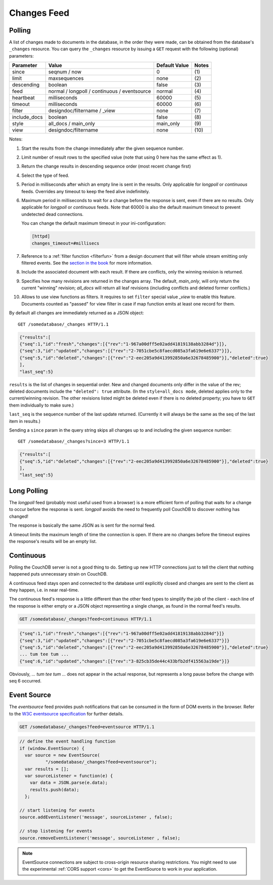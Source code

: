 .. Licensed under the Apache License, Version 2.0 (the "License"); you may not
.. use this file except in compliance with the License. You may obtain a copy of
.. the License at
..
..   http://www.apache.org/licenses/LICENSE-2.0
..
.. Unless required by applicable law or agreed to in writing, software
.. distributed under the License is distributed on an "AS IS" BASIS, WITHOUT
.. WARRANTIES OR CONDITIONS OF ANY KIND, either express or implied. See the
.. License for the specific language governing permissions and limitations under
.. the License.

.. _changes:

============
Changes Feed
============

Polling
=======

A list of changes made to documents in the database, in the order they were
made, can be obtained from the database's ``_changes`` resource. You can query
the ``_changes`` resource by issuing a ``GET`` request with the following
(optional) parameters:

+--------------+----------------------------------------------+---------------+--------------+
| Parameter    | Value                                        | Default Value |  Notes       |
+==============+==============================================+===============+==============+
| since        | seqnum / now                                 | 0             | \(1)         |
+--------------+----------------------------------------------+---------------+--------------+
| limit        | maxsequences                                 | none          | \(2)         |
+--------------+----------------------------------------------+---------------+--------------+
| descending   | boolean                                      | false         | \(3)         |
+--------------+----------------------------------------------+---------------+--------------+
| feed         | normal / longpoll / continuous / eventsource | normal        | \(4)         |
+--------------+----------------------------------------------+---------------+--------------+
| heartbeat    | milliseconds                                 | 60000         | \(5)         |
+--------------+----------------------------------------------+---------------+--------------+
| timeout      | milliseconds                                 | 60000         | \(6)         |
+--------------+----------------------------------------------+---------------+--------------+
| filter       | designdoc/filtername / _view                 | none          | \(7)         |
+--------------+----------------------------------------------+---------------+--------------+
| include_docs | boolean                                      | false         | \(8)         |
+--------------+----------------------------------------------+---------------+--------------+
| style        | all_docs / main_only                         | main_only     | \(9)         |
+--------------+----------------------------------------------+---------------+--------------+
| view         | designdoc/filtername                         | none          | \(10)        |
+--------------+----------------------------------------------+---------------+--------------+

Notes:

(1) Start the results from the change immediately after the given sequence
    number.

(2) Limit number of result rows to the specified value (note that using 0 here
    has the same effect as 1).

(3) Return the change results in descending sequence order (most recent change
    first)

(4) Select the type of feed.

(5) Period in milliseconds after which an empty line is sent in the results.
    Only applicable for `longpoll` or `continuous` feeds. Overrides any timeout
    to keep the feed alive indefinitely.

(6) Maximum period in milliseconds to wait for a change before the response is
    sent, even if there are no results. Only applicable for `longpoll` or
    `continuous` feeds. Note that 60000 is also the default maximum timeout to
    prevent undetected dead connections.

    You can change the default maximum timeout in your ini-configuration:

    .. code-block:: ini

        [httpd]
        changes_timeout=#millisecs

(7) Reference to a :ref:`filter function <filterfun>` from a design document
    that will filter whole stream emitting only filtered events.
    See the `section in the book`_ for more information.

(8) Include the associated document with each result. If there are conflicts,
    only the winning revision is returned.

(9) Specifies how many revisions are returned in the changes array.
    The default, `main_only`, will only return the current "winning" revision;
    `all_docs` will return all leaf revisions (including conflicts and deleted
    former conflicts.)

(10) Allows to use view functions as filters. It requires to set ``filter``
     special value `_view` to enable this feature. Documents counted as "passed"
     for view filter in case if map function emits at least one record for them.

.. versionchanged:: 0.11.0 added ``include_docs`` parameter
.. versionchanged:: 1.2.0 added ``view`` parameter and special value `_view`
   for ``filter`` one
.. versionchanged:: 1.3.0 ``since`` parameter could take `now` value to start
   listen changes since current seq number.
.. versionchanged:: 1.3.0 ``eventsource`` feed type added.

By default all changes are immediately returned as a JSON object::

    GET /somedatabase/_changes HTTP/1.1

.. code-block:: javascript

    {"results":[
    {"seq":1,"id":"fresh","changes":[{"rev":"1-967a00dff5e02add41819138abb3284d"}]},
    {"seq":3,"id":"updated","changes":[{"rev":"2-7051cbe5c8faecd085a3fa619e6e6337"}]},
    {"seq":5,"id":"deleted","changes":[{"rev":"2-eec205a9d413992850a6e32678485900"}],"deleted":true}
    ],
    "last_seq":5}

``results`` is the list of changes in sequential order. New and changed
documents only differ in the value of the rev; deleted documents include the
``"deleted": true`` attribute. (In the ``style=all_docs mode``, deleted applies
only to the current/winning revision. The other revisions listed might be
deleted even if there is no deleted property; you have to ``GET`` them
individually to make sure.)

``last_seq`` is the sequence number of the last update returned. (Currently it
will always be the same as the seq of the last item in results.)

Sending a ``since`` param in the query string skips all changes up to and
including the given sequence number::

    GET /somedatabase/_changes?since=3 HTTP/1.1

.. code-block:: javascript

    {"results":[
    {"seq":5,"id":"deleted","changes":[{"rev":"2-eec205a9d413992850a6e32678485900"}],"deleted":true}
    ],
    "last_seq":5} 

Long Polling
============

The `longpoll` feed (probably most useful used from a browser) is a more
efficient form of polling that waits for a change to occur before the response
is sent. `longpoll` avoids the need to frequently poll CouchDB to discover
nothing has changed!

The response is basically the same JSON as is sent for the normal feed.

A timeout limits the maximum length of time the connection is open. If there
are no changes before the timeout expires the response's results will be an
empty list.  

Continuous
==========

Polling the CouchDB server is not a good thing to do. Setting up new HTTP
connections just to tell the client that nothing happened puts unnecessary
strain on CouchDB.

A continuous feed stays open and connected to the database until explicitly
closed and changes are sent to the client as they happen, i.e. in near
real-time.

The continuous feed's response is a little different than the other feed types
to simplify the job of the client - each line of the response is either empty
or a JSON object representing a single change, as found in the normal feed's
results.

.. code-block:: text

    GET /somedatabase/_changes?feed=continuous HTTP/1.1

.. code-block:: javascript

    {"seq":1,"id":"fresh","changes":[{"rev":"1-967a00dff5e02add41819138abb3284d"}]}
    {"seq":3,"id":"updated","changes":[{"rev":"2-7051cbe5c8faecd085a3fa619e6e6337"}]}
    {"seq":5,"id":"deleted","changes":[{"rev":"2-eec205a9d413992850a6e32678485900"}],"deleted":true}
    ... tum tee tum ...
    {"seq":6,"id":"updated","changes":[{"rev":"3-825cb35de44c433bfb2df415563a19de"}]}

Obviously, `... tum tee tum ...` does not appear in the actual response, but
represents a long pause before the change with seq 6 occurred.  

.. _section in the book: http://books.couchdb.org/relax/reference/change-notifications

Event Source
============

The `eventsource` feed provides push notifications that can be consumed in
the form of DOM events in the browser. Refer to the `W3C eventsource
specification`_ for further details.

.. code-block:: text

    GET /somedatabase/_changes?feed=eventsource HTTP/1.1

.. code-block:: javascript

    // define the event handling function
    if (window.EventSource) {
      var source = new EventSource(
              "/somedatabase/_changes?feed=eventsource");
      var results = [];
      var sourceListener = function(e) {
        var data = JSON.parse(e.data);
        results.push(data);
      };

    // start listening for events
    source.addEventListener('message', sourceListener , false);

    // stop listening for events
    source.removeEventListener('message', sourceListener , false);

.. note::

   EventSource connections are subject to cross-origin resource sharing
   restrictions. You might need to use the experimental :ref:`CORS support
   <cors>` to get the EventSource to work in your application.

.. _W3C eventsource specification: http://www.w3.org/TR/eventsource/
